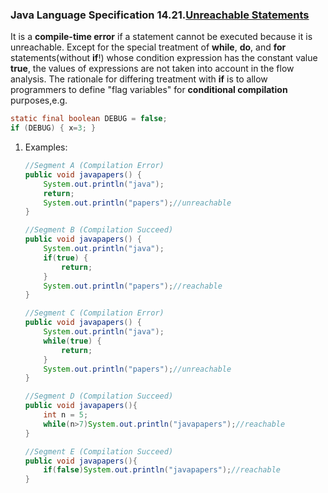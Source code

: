 *** Java Language Specification 14.21.[[http://docs.oracle.com/javase/specs/jls/se7/html/jls-14.html#jls-14.21][Unreachable Statements]]

It is a *compile-time error* if a statement cannot be executed because it is unreachable.
Except for the special treatment of *while*, *do*, and *for* statements(without *if*!) whose condition expression has the constant value *true*, the values of expressions are not taken into account in the flow analysis.
The rationale for differing treatment with *if* is to allow programmers to define "flag variables"  for *conditional compilation* purposes,e.g.

#+BEGIN_SRC java
  static final boolean DEBUG = false;
  if (DEBUG) { x=3; }
#+END_SRC

**** Examples:
#+BEGIN_SRC java
//Segment A (Compilation Error)
public void javapapers() {
    System.out.println("java");
    return;
    System.out.println("papers");//unreachable
}

//Segment B (Compilation Succeed)
public void javapapers() {
    System.out.println("java");
    if(true) {
        return;
    }
    System.out.println("papers");//reachable
}

//Segment C (Compilation Error)
public void javapapers() {
    System.out.println("java");
    while(true) {
        return;
    }
    System.out.println("papers");//unreachable
}

//Segment D (Compilation Succeed)
public void javapapers(){
    int n = 5;
    while(n>7)System.out.println("javapapers");//reachable
}

//Segment E (Compilation Succeed)
public void javapapers(){
    if(false)System.out.println("javapapers");//reachable
}
#+END_SRC

